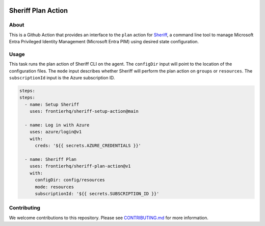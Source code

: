 .. image:: logo.png
  :width: 200
  :alt: Sheriff logo
  :align: center

===================
Sheriff Plan Action
===================

-----
About
-----

This is a Github Action that provides an interface to the ``plan`` action for
`Sheriff <https://github.com/frontierhq/sheriff>`_, a command line tool to
manage Microsoft Entra Privileged Identity Management (Microsoft Entra PIM)
using desired state configuration.

-----
Usage
-----

This task runs the plan action of Sheriff CLI on the agent. The ``configDir`` input will point to
the location of the configuration files. The ``mode`` input describes whether Sheriff will perform the plan action
on ``groups`` or ``resources``. The ``subscriptionId`` input is the Azure subscription ID.

.. code:: yaml

  steps:
  steps:
    - name: Setup Sheriff
      uses: frontierhq/sheriff-setup-action@main

    - name: Log in with Azure
      uses: azure/login@v1
      with:
        creds: '${{ secrets.AZURE_CREDENTIALS }}'

    - name: Sheriff Plan
      uses: frontierhq/sheriff-plan-action@v1
      with:
        configDir: config/resources
        mode: resources
        subscriptionId: '${{ secrets.SUBSCRIPTION_ID }}'

------------
Contributing
------------

We welcome contributions to this repository. Please see `CONTRIBUTING.md <https://github.com/frontierhq/sheriff-plan-action/tree/main/CONTRIBUTING.md>`_ for more information.
